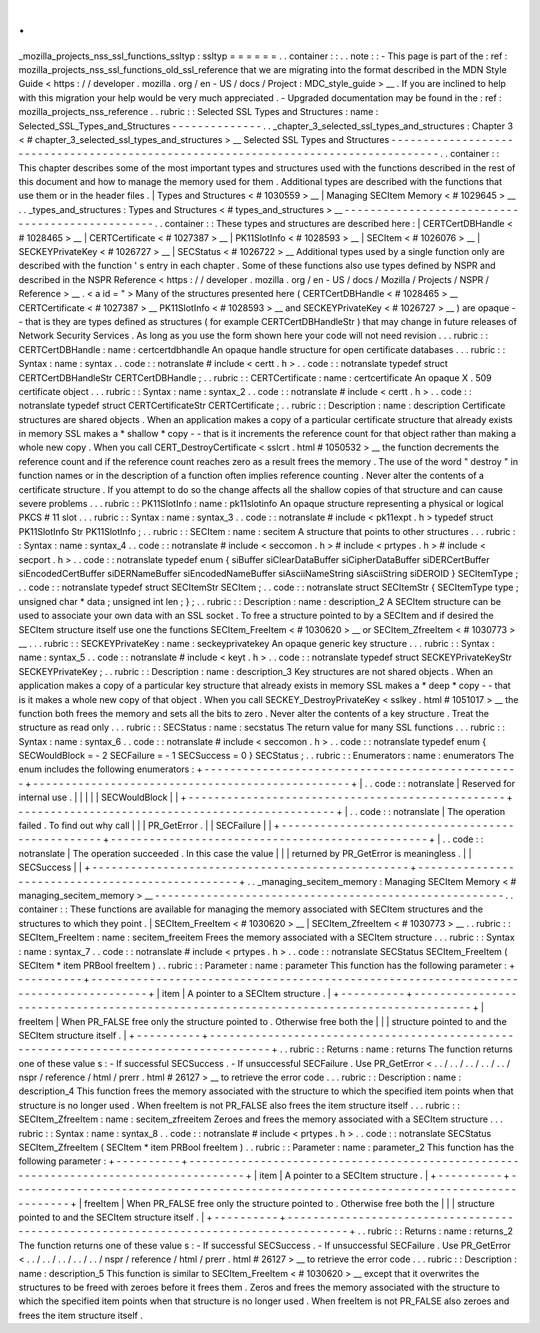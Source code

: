 .
.
_mozilla_projects_nss_ssl_functions_ssltyp
:
ssltyp
=
=
=
=
=
=
.
.
container
:
:
.
.
note
:
:
-
This
page
is
part
of
the
:
ref
:
mozilla_projects_nss_ssl_functions_old_ssl_reference
that
we
are
migrating
into
the
format
described
in
the
MDN
Style
Guide
<
https
:
/
/
developer
.
mozilla
.
org
/
en
-
US
/
docs
/
Project
:
MDC_style_guide
>
__
.
If
you
are
inclined
to
help
with
this
migration
your
help
would
be
very
much
appreciated
.
-
Upgraded
documentation
may
be
found
in
the
:
ref
:
mozilla_projects_nss_reference
.
.
rubric
:
:
Selected
SSL
Types
and
Structures
:
name
:
Selected_SSL_Types_and_Structures
-
-
-
-
-
-
-
-
-
-
-
-
-
-
.
.
_chapter_3_selected_ssl_types_and_structures
:
Chapter
3
<
#
chapter_3_selected_ssl_types_and_structures
>
__
Selected
SSL
Types
and
Structures
-
-
-
-
-
-
-
-
-
-
-
-
-
-
-
-
-
-
-
-
-
-
-
-
-
-
-
-
-
-
-
-
-
-
-
-
-
-
-
-
-
-
-
-
-
-
-
-
-
-
-
-
-
-
-
-
-
-
-
-
-
-
-
-
-
-
-
-
-
-
-
-
-
-
-
-
-
-
-
-
-
-
-
-
.
.
container
:
:
This
chapter
describes
some
of
the
most
important
types
and
structures
used
with
the
functions
described
in
the
rest
of
this
document
and
how
to
manage
the
memory
used
for
them
.
Additional
types
are
described
with
the
functions
that
use
them
or
in
the
header
files
.
|
Types
and
Structures
<
#
1030559
>
__
|
Managing
SECItem
Memory
<
#
1029645
>
__
.
.
_types_and_structures
:
Types
and
Structures
<
#
types_and_structures
>
__
-
-
-
-
-
-
-
-
-
-
-
-
-
-
-
-
-
-
-
-
-
-
-
-
-
-
-
-
-
-
-
-
-
-
-
-
-
-
-
-
-
-
-
-
-
-
-
-
.
.
container
:
:
These
types
and
structures
are
described
here
:
|
CERTCertDBHandle
<
#
1028465
>
__
|
CERTCertificate
<
#
1027387
>
__
|
PK11SlotInfo
<
#
1028593
>
__
|
SECItem
<
#
1026076
>
__
|
SECKEYPrivateKey
<
#
1026727
>
__
|
SECStatus
<
#
1026722
>
__
Additional
types
used
by
a
single
function
only
are
described
with
the
function
'
s
entry
in
each
chapter
.
Some
of
these
functions
also
use
types
defined
by
NSPR
and
described
in
the
NSPR
Reference
<
https
:
/
/
developer
.
mozilla
.
org
/
en
-
US
/
docs
/
Mozilla
/
Projects
/
NSPR
/
Reference
>
__
.
<
a
id
=
"
>
Many
of
the
structures
presented
here
(
CERTCertDBHandle
<
#
1028465
>
__
CERTCertificate
<
#
1027387
>
__
PK11SlotInfo
<
#
1028593
>
__
and
SECKEYPrivateKey
<
#
1026727
>
__
)
are
opaque
-
-
that
is
they
are
types
defined
as
structures
(
for
example
CERTCertDBHandleStr
)
that
may
change
in
future
releases
of
Network
Security
Services
.
As
long
as
you
use
the
form
shown
here
your
code
will
not
need
revision
.
.
.
rubric
:
:
CERTCertDBHandle
:
name
:
certcertdbhandle
An
opaque
handle
structure
for
open
certificate
databases
.
.
.
rubric
:
:
Syntax
:
name
:
syntax
.
.
code
:
:
notranslate
#
include
<
certt
.
h
>
.
.
code
:
:
notranslate
typedef
struct
CERTCertDBHandleStr
CERTCertDBHandle
;
.
.
rubric
:
:
CERTCertificate
:
name
:
certcertificate
An
opaque
X
.
509
certificate
object
.
.
.
rubric
:
:
Syntax
:
name
:
syntax_2
.
.
code
:
:
notranslate
#
include
<
certt
.
h
>
.
.
code
:
:
notranslate
typedef
struct
CERTCertificateStr
CERTCertificate
;
.
.
rubric
:
:
Description
:
name
:
description
Certificate
structures
are
shared
objects
.
When
an
application
makes
a
copy
of
a
particular
certificate
structure
that
already
exists
in
memory
SSL
makes
a
*
shallow
*
copy
-
-
that
is
it
increments
the
reference
count
for
that
object
rather
than
making
a
whole
new
copy
.
When
you
call
CERT_DestroyCertificate
<
sslcrt
.
html
#
1050532
>
__
the
function
decrements
the
reference
count
and
if
the
reference
count
reaches
zero
as
a
result
frees
the
memory
.
The
use
of
the
word
"
destroy
"
in
function
names
or
in
the
description
of
a
function
often
implies
reference
counting
.
Never
alter
the
contents
of
a
certificate
structure
.
If
you
attempt
to
do
so
the
change
affects
all
the
shallow
copies
of
that
structure
and
can
cause
severe
problems
.
.
.
rubric
:
:
PK11SlotInfo
:
name
:
pk11slotinfo
An
opaque
structure
representing
a
physical
or
logical
PKCS
#
11
slot
.
.
.
rubric
:
:
Syntax
:
name
:
syntax_3
.
.
code
:
:
notranslate
#
include
<
pk11expt
.
h
>
typedef
struct
PK11SlotInfo
\
Str
PK11SlotInfo
;
.
.
rubric
:
:
SECItem
:
name
:
secitem
A
structure
that
points
to
other
structures
.
.
.
rubric
:
:
Syntax
:
name
:
syntax_4
.
.
code
:
:
notranslate
#
include
<
seccomon
.
h
>
#
include
<
prtypes
.
h
>
#
include
<
secport
.
h
>
.
.
code
:
:
notranslate
typedef
enum
{
siBuffer
siClearDataBuffer
siCipherDataBuffer
siDERCertBuffer
siEncodedCertBuffer
siDERNameBuffer
siEncodedNameBuffer
siAsciiNameString
siAsciiString
siDEROID
}
SECItemType
;
.
.
code
:
:
notranslate
typedef
struct
SECItemStr
SECItem
;
.
.
code
:
:
notranslate
struct
SECItemStr
{
SECItemType
type
;
unsigned
char
*
data
;
unsigned
int
len
;
}
;
.
.
rubric
:
:
Description
:
name
:
description_2
A
SECItem
structure
can
be
used
to
associate
your
own
data
with
an
SSL
socket
.
To
free
a
structure
pointed
to
by
a
SECItem
and
if
desired
the
SECItem
structure
itself
use
one
the
functions
SECItem_FreeItem
<
#
1030620
>
__
or
SECItem_ZfreeItem
<
#
1030773
>
__
.
.
.
rubric
:
:
SECKEYPrivateKey
:
name
:
seckeyprivatekey
An
opaque
generic
key
structure
.
.
.
rubric
:
:
Syntax
:
name
:
syntax_5
.
.
code
:
:
notranslate
#
include
<
keyt
.
h
>
.
.
code
:
:
notranslate
typedef
struct
SECKEYPrivateKeyStr
SECKEYPrivateKey
;
.
.
rubric
:
:
Description
:
name
:
description_3
Key
structures
are
not
shared
objects
.
When
an
application
makes
a
copy
of
a
particular
key
structure
that
already
exists
in
memory
SSL
makes
a
*
deep
*
copy
-
-
that
is
it
makes
a
whole
new
copy
of
that
object
.
When
you
call
SECKEY_DestroyPrivateKey
<
sslkey
.
html
#
1051017
>
__
the
function
both
frees
the
memory
and
sets
all
the
bits
to
zero
.
Never
alter
the
contents
of
a
key
structure
.
Treat
the
structure
as
read
only
.
.
.
rubric
:
:
SECStatus
:
name
:
secstatus
The
return
value
for
many
SSL
functions
.
.
.
rubric
:
:
Syntax
:
name
:
syntax_6
.
.
code
:
:
notranslate
#
include
<
seccomon
.
h
>
.
.
code
:
:
notranslate
typedef
enum
{
SECWouldBlock
=
-
2
SECFailure
=
-
1
SECSuccess
=
0
}
SECStatus
;
.
.
rubric
:
:
Enumerators
:
name
:
enumerators
The
enum
includes
the
following
enumerators
:
+
-
-
-
-
-
-
-
-
-
-
-
-
-
-
-
-
-
-
-
-
-
-
-
-
-
-
-
-
-
-
-
-
-
-
-
-
-
-
-
-
-
-
-
-
-
-
-
-
-
+
-
-
-
-
-
-
-
-
-
-
-
-
-
-
-
-
-
-
-
-
-
-
-
-
-
-
-
-
-
-
-
-
-
-
-
-
-
-
-
-
-
-
-
-
-
-
-
-
-
+
|
.
.
code
:
:
notranslate
|
Reserved
for
internal
use
.
|
|
|
|
|
SECWouldBlock
|
|
+
-
-
-
-
-
-
-
-
-
-
-
-
-
-
-
-
-
-
-
-
-
-
-
-
-
-
-
-
-
-
-
-
-
-
-
-
-
-
-
-
-
-
-
-
-
-
-
-
-
+
-
-
-
-
-
-
-
-
-
-
-
-
-
-
-
-
-
-
-
-
-
-
-
-
-
-
-
-
-
-
-
-
-
-
-
-
-
-
-
-
-
-
-
-
-
-
-
-
-
+
|
.
.
code
:
:
notranslate
|
The
operation
failed
.
To
find
out
why
call
|
|
|
PR_GetError
.
|
|
SECFailure
|
|
+
-
-
-
-
-
-
-
-
-
-
-
-
-
-
-
-
-
-
-
-
-
-
-
-
-
-
-
-
-
-
-
-
-
-
-
-
-
-
-
-
-
-
-
-
-
-
-
-
-
+
-
-
-
-
-
-
-
-
-
-
-
-
-
-
-
-
-
-
-
-
-
-
-
-
-
-
-
-
-
-
-
-
-
-
-
-
-
-
-
-
-
-
-
-
-
-
-
-
-
+
|
.
.
code
:
:
notranslate
|
The
operation
succeeded
.
In
this
case
the
value
|
|
|
returned
by
PR_GetError
is
meaningless
.
|
|
SECSuccess
|
|
+
-
-
-
-
-
-
-
-
-
-
-
-
-
-
-
-
-
-
-
-
-
-
-
-
-
-
-
-
-
-
-
-
-
-
-
-
-
-
-
-
-
-
-
-
-
-
-
-
-
+
-
-
-
-
-
-
-
-
-
-
-
-
-
-
-
-
-
-
-
-
-
-
-
-
-
-
-
-
-
-
-
-
-
-
-
-
-
-
-
-
-
-
-
-
-
-
-
-
-
+
.
.
_managing_secitem_memory
:
Managing
SECItem
Memory
<
#
managing_secitem_memory
>
__
-
-
-
-
-
-
-
-
-
-
-
-
-
-
-
-
-
-
-
-
-
-
-
-
-
-
-
-
-
-
-
-
-
-
-
-
-
-
-
-
-
-
-
-
-
-
-
-
-
-
-
-
-
-
.
.
container
:
:
These
functions
are
available
for
managing
the
memory
associated
with
SECItem
structures
and
the
structures
to
which
they
point
.
|
SECItem_FreeItem
<
#
1030620
>
__
|
SECItem_ZfreeItem
<
#
1030773
>
__
.
.
rubric
:
:
SECItem_FreeItem
:
name
:
secitem_freeitem
Frees
the
memory
associated
with
a
SECItem
structure
.
.
.
rubric
:
:
Syntax
:
name
:
syntax_7
.
.
code
:
:
notranslate
#
include
<
prtypes
.
h
>
.
.
code
:
:
notranslate
SECStatus
SECItem_FreeItem
(
SECItem
*
item
PRBool
freeItem
)
.
.
rubric
:
:
Parameter
:
name
:
parameter
This
function
has
the
following
parameter
:
+
-
-
-
-
-
-
-
-
-
-
+
-
-
-
-
-
-
-
-
-
-
-
-
-
-
-
-
-
-
-
-
-
-
-
-
-
-
-
-
-
-
-
-
-
-
-
-
-
-
-
-
-
-
-
-
-
-
-
-
-
-
-
-
-
-
-
-
-
-
-
-
-
-
-
-
-
-
-
-
-
-
-
-
-
-
-
-
-
-
-
-
-
-
-
-
-
-
+
|
item
|
A
pointer
to
a
SECItem
structure
.
|
+
-
-
-
-
-
-
-
-
-
-
+
-
-
-
-
-
-
-
-
-
-
-
-
-
-
-
-
-
-
-
-
-
-
-
-
-
-
-
-
-
-
-
-
-
-
-
-
-
-
-
-
-
-
-
-
-
-
-
-
-
-
-
-
-
-
-
-
-
-
-
-
-
-
-
-
-
-
-
-
-
-
-
-
-
-
-
-
-
-
-
-
-
-
-
-
-
-
+
|
freeItem
|
When
PR_FALSE
free
only
the
structure
pointed
to
.
Otherwise
free
both
the
|
|
|
structure
pointed
to
and
the
SECItem
structure
itself
.
|
+
-
-
-
-
-
-
-
-
-
-
+
-
-
-
-
-
-
-
-
-
-
-
-
-
-
-
-
-
-
-
-
-
-
-
-
-
-
-
-
-
-
-
-
-
-
-
-
-
-
-
-
-
-
-
-
-
-
-
-
-
-
-
-
-
-
-
-
-
-
-
-
-
-
-
-
-
-
-
-
-
-
-
-
-
-
-
-
-
-
-
-
-
-
-
-
-
-
+
.
.
rubric
:
:
Returns
:
name
:
returns
The
function
returns
one
of
these
value
\
s
:
-
If
successful
SECSuccess
.
-
If
unsuccessful
SECFailure
.
Use
PR_GetError
<
.
.
/
.
.
/
.
.
/
.
.
/
.
.
/
nspr
/
reference
/
html
/
prerr
.
html
#
26127
>
__
to
retrieve
the
error
code
.
.
.
rubric
:
:
Description
:
name
:
description_4
This
function
frees
the
memory
associated
with
the
structure
to
which
the
specified
item
points
when
that
structure
is
no
longer
used
.
When
freeItem
is
not
PR_FALSE
also
frees
the
item
structure
itself
.
.
.
rubric
:
:
SECItem_ZfreeItem
:
name
:
secitem_zfreeitem
Zeroes
and
frees
the
memory
associated
with
a
SECItem
structure
.
.
.
rubric
:
:
Syntax
:
name
:
syntax_8
.
.
code
:
:
notranslate
#
include
<
prtypes
.
h
>
.
.
code
:
:
notranslate
SECStatus
SECItem_ZfreeItem
(
SECItem
*
item
PRBool
freeItem
)
.
.
rubric
:
:
Parameter
:
name
:
parameter_2
This
function
has
the
following
parameter
:
+
-
-
-
-
-
-
-
-
-
-
+
-
-
-
-
-
-
-
-
-
-
-
-
-
-
-
-
-
-
-
-
-
-
-
-
-
-
-
-
-
-
-
-
-
-
-
-
-
-
-
-
-
-
-
-
-
-
-
-
-
-
-
-
-
-
-
-
-
-
-
-
-
-
-
-
-
-
-
-
-
-
-
-
-
-
-
-
-
-
-
-
-
-
-
-
-
-
+
|
item
|
A
pointer
to
a
SECItem
structure
.
|
+
-
-
-
-
-
-
-
-
-
-
+
-
-
-
-
-
-
-
-
-
-
-
-
-
-
-
-
-
-
-
-
-
-
-
-
-
-
-
-
-
-
-
-
-
-
-
-
-
-
-
-
-
-
-
-
-
-
-
-
-
-
-
-
-
-
-
-
-
-
-
-
-
-
-
-
-
-
-
-
-
-
-
-
-
-
-
-
-
-
-
-
-
-
-
-
-
-
+
|
freeItem
|
When
PR_FALSE
free
only
the
structure
pointed
to
.
Otherwise
free
both
the
|
|
|
structure
pointed
to
and
the
SECItem
structure
itself
.
|
+
-
-
-
-
-
-
-
-
-
-
+
-
-
-
-
-
-
-
-
-
-
-
-
-
-
-
-
-
-
-
-
-
-
-
-
-
-
-
-
-
-
-
-
-
-
-
-
-
-
-
-
-
-
-
-
-
-
-
-
-
-
-
-
-
-
-
-
-
-
-
-
-
-
-
-
-
-
-
-
-
-
-
-
-
-
-
-
-
-
-
-
-
-
-
-
-
-
+
.
.
rubric
:
:
Returns
:
name
:
returns_2
The
function
returns
one
of
these
value
\
s
:
-
If
successful
SECSuccess
.
-
If
unsuccessful
SECFailure
.
Use
PR_GetError
<
.
.
/
.
.
/
.
.
/
.
.
/
.
.
/
nspr
/
reference
/
html
/
prerr
.
html
#
26127
>
__
to
retrieve
the
error
code
.
.
.
rubric
:
:
Description
:
name
:
description_5
This
function
is
similar
to
SECItem_FreeItem
<
#
1030620
>
__
except
that
it
overwrites
the
structures
to
be
freed
with
zeroes
before
it
frees
them
.
Zeros
and
frees
the
memory
associated
with
the
structure
to
which
the
specified
item
points
when
that
structure
is
no
longer
used
.
When
freeItem
is
not
PR_FALSE
also
zeroes
and
frees
the
item
structure
itself
.

